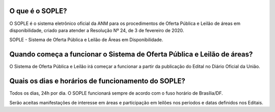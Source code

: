 O que é o SOPLE?
================

O SOPLE é o sistema eletrônico oficial da ANM para os procedimentos de Oferta Pública e Leilão de áreas em disponibilidade, criado para atender a Resolução Nº 24, de 3 de fevereiro de 2020.

SOPLE - Sistema de Oferta Pública e Leilão de Áreas em Disponibilidade.

Quando começa a funcionar o Sistema de Oferta Pública e Leilão de áreas?
========================================================================

O Sistema  de Oferta Pública e Leilão irá começar a funcionar a partir da publicação do Edital no Diário Oficial da União.

Quais os dias e horários de funcionamento do SOPLE?
===================================================

Todos os dias, 24h por dia. O SOPLE funcionará sempre de acordo com o fuso horário de Brasília/DF.

Serão aceitas manifestações de interesse em áreas e participação em leilões nos períodos e datas definidos nos Editais.
